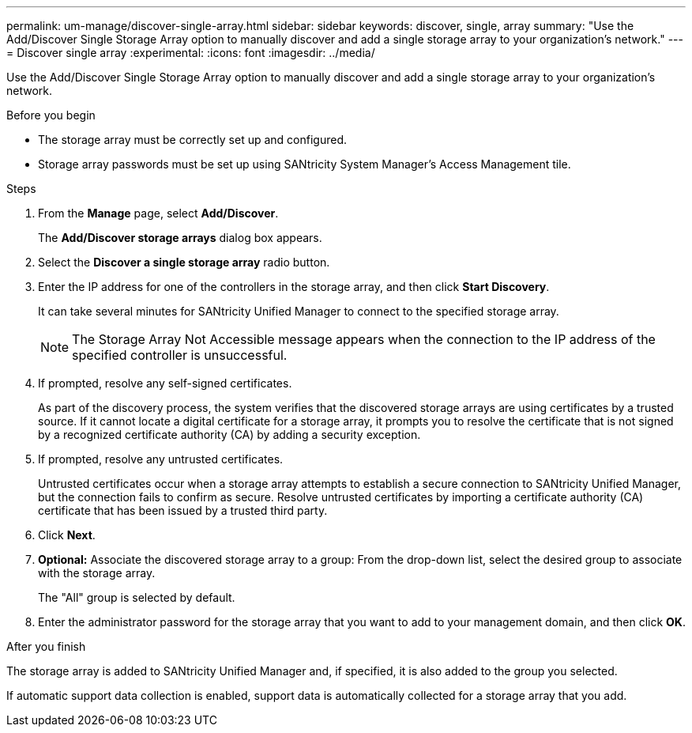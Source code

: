 ---
permalink: um-manage/discover-single-array.html
sidebar: sidebar
keywords: discover, single, array
summary: "Use the Add/Discover Single Storage Array option to manually discover and add a single storage array to your organization’s network."
---
= Discover single array
:experimental:
:icons: font
:imagesdir: ../media/

[.lead]
Use the Add/Discover Single Storage Array option to manually discover and add a single storage array to your organization's network.

.Before you begin

* The storage array must be correctly set up and configured.
* Storage array passwords must be set up using SANtricity System Manager's Access Management tile.

.Steps

. From the *Manage* page, select *Add/Discover*.
+
The *Add/Discover storage arrays* dialog box appears.

. Select the *Discover a single storage array* radio button.
. Enter the IP address for one of the controllers in the storage array, and then click *Start Discovery*.
+
It can take several minutes for SANtricity Unified Manager to connect to the specified storage array.
+
[NOTE]
====
The Storage Array Not Accessible message appears when the connection to the IP address of the specified controller is unsuccessful.
====

. If prompted, resolve any self-signed certificates.
+
As part of the discovery process, the system verifies that the discovered storage arrays are using certificates by a trusted source. If it cannot locate a digital certificate for a storage array, it prompts you to resolve the certificate that is not signed by a recognized certificate authority (CA) by adding a security exception.

. If prompted, resolve any untrusted certificates.
+
Untrusted certificates occur when a storage array attempts to establish a secure connection to SANtricity Unified Manager, but the connection fails to confirm as secure. Resolve untrusted certificates by importing a certificate authority (CA) certificate that has been issued by a trusted third party.

. Click *Next*.
. *Optional:* Associate the discovered storage array to a group: From the drop-down list, select the desired group to associate with the storage array.
+
The "All" group is selected by default.

. Enter the administrator password for the storage array that you want to add to your management domain, and then click *OK*.

.After you finish

The storage array is added to SANtricity Unified Manager and, if specified, it is also added to the group you selected.

If automatic support data collection is enabled, support data is automatically collected for a storage array that you add.
